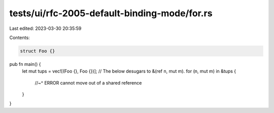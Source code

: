 tests/ui/rfc-2005-default-binding-mode/for.rs
=============================================

Last edited: 2023-03-30 20:35:59

Contents:

.. code-block:: rs

    struct Foo {}

pub fn main() {
    let mut tups = vec![(Foo {}, Foo {})];
    // The below desugars to &(ref n, mut m).
    for (n, mut m) in &tups {
        //~^ ERROR cannot move out of a shared reference
    }
}


